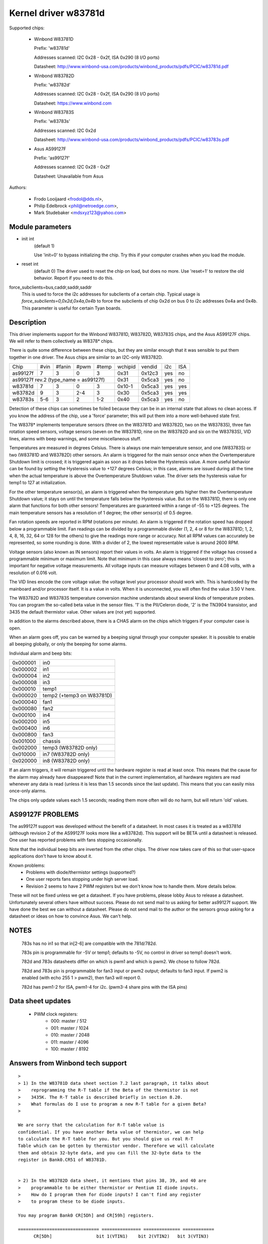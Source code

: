 Kernel driver w83781d
=====================

Supported chips:

  * Winbond W83781D

    Prefix: 'w83781d'

    Addresses scanned: I2C 0x28 - 0x2f, ISA 0x290 (8 I/O ports)

    Datasheet: http://www.winbond-usa.com/products/winbond_products/pdfs/PCIC/w83781d.pdf

  * Winbond W83782D

    Prefix: 'w83782d'

    Addresses scanned: I2C 0x28 - 0x2f, ISA 0x290 (8 I/O ports)

    Datasheet: https://www.winbond.com

  * Winbond W83783S

    Prefix: 'w83783s'

    Addresses scanned: I2C 0x2d

    Datasheet: http://www.winbond-usa.com/products/winbond_products/pdfs/PCIC/w83783s.pdf

  * Asus AS99127F

    Prefix: 'as99127f'

    Addresses scanned: I2C 0x28 - 0x2f

    Datasheet: Unavailable from Asus



Authors:

      - Frodo Looijaard <frodol@dds.nl>,
      - Philip Edelbrock <phil@netroedge.com>,
      - Mark Studebaker <mdsxyz123@yahoo.com>

Module parameters
-----------------

* init int
    (default 1)

    Use 'init=0' to bypass initializing the chip.
    Try this if your computer crashes when you load the module.

* reset int
    (default 0)
    The driver used to reset the chip on load, but does no more. Use
    'reset=1' to restore the old behavior. Report if you need to do this.

force_subclients=bus,caddr,saddr,saddr
  This is used to force the i2c addresses for subclients of
  a certain chip. Typical usage is `force_subclients=0,0x2d,0x4a,0x4b`
  to force the subclients of chip 0x2d on bus 0 to i2c addresses
  0x4a and 0x4b. This parameter is useful for certain Tyan boards.

Description
-----------

This driver implements support for the Winbond W83781D, W83782D, W83783S
chips, and the Asus AS99127F chips. We will refer to them collectively as
W8378* chips.

There is quite some difference between these chips, but they are similar
enough that it was sensible to put them together in one driver.
The Asus chips are similar to an I2C-only W83782D.

+----------+---------+--------+-------+-------+---------+--------+------+-----+
| Chip     | #vin    | #fanin | #pwm  | #temp | wchipid | vendid | i2c  | ISA |
+----------+---------+--------+-------+-------+---------+--------+------+-----+
| as99127f | 7       | 3      | 0     | 3     | 0x31    | 0x12c3 | yes  |  no |
+----------+---------+--------+-------+-------+---------+--------+------+-----+
| as99127f rev.2 (type_name = as99127f)       | 0x31    | 0x5ca3 | yes  |  no |
+----------+---------+--------+-------+-------+---------+--------+------+-----+
| w83781d  | 7       | 3      | 0     | 3     | 0x10-1  | 0x5ca3 | yes  | yes |
+----------+---------+--------+-------+-------+---------+--------+------+-----+
| w83782d  | 9       | 3      | 2-4   | 3     | 0x30    | 0x5ca3 | yes  | yes |
+----------+---------+--------+-------+-------+---------+--------+------+-----+
| w83783s  | 5-6     | 3      | 2     |  1-2  | 0x40    | 0x5ca3 | yes  |  no |
+----------+---------+--------+-------+-------+---------+--------+------+-----+

Detection of these chips can sometimes be foiled because they can be in
an internal state that allows no clean access. If you know the address
of the chip, use a 'force' parameter; this will put them into a more
well-behaved state first.

The W8378* implements temperature sensors (three on the W83781D and W83782D,
two on the W83783S), three fan rotation speed sensors, voltage sensors
(seven on the W83781D, nine on the W83782D and six on the W83783S), VID
lines, alarms with beep warnings, and some miscellaneous stuff.

Temperatures are measured in degrees Celsius. There is always one main
temperature sensor, and one (W83783S) or two (W83781D and W83782D) other
sensors. An alarm is triggered for the main sensor once when the
Overtemperature Shutdown limit is crossed; it is triggered again as soon as
it drops below the Hysteresis value. A more useful behavior
can be found by setting the Hysteresis value to +127 degrees Celsius; in
this case, alarms are issued during all the time when the actual temperature
is above the Overtemperature Shutdown value. The driver sets the
hysteresis value for temp1 to 127 at initialization.

For the other temperature sensor(s), an alarm is triggered when the
temperature gets higher then the Overtemperature Shutdown value; it stays
on until the temperature falls below the Hysteresis value. But on the
W83781D, there is only one alarm that functions for both other sensors!
Temperatures are guaranteed within a range of -55 to +125 degrees. The
main temperature sensors has a resolution of 1 degree; the other sensor(s)
of 0.5 degree.

Fan rotation speeds are reported in RPM (rotations per minute). An alarm is
triggered if the rotation speed has dropped below a programmable limit. Fan
readings can be divided by a programmable divider (1, 2, 4 or 8 for the
W83781D; 1, 2, 4, 8, 16, 32, 64 or 128 for the others) to give
the readings more range or accuracy. Not all RPM values can accurately
be represented, so some rounding is done. With a divider of 2, the lowest
representable value is around 2600 RPM.

Voltage sensors (also known as IN sensors) report their values in volts.
An alarm is triggered if the voltage has crossed a programmable minimum
or maximum limit. Note that minimum in this case always means 'closest to
zero'; this is important for negative voltage measurements. All voltage
inputs can measure voltages between 0 and 4.08 volts, with a resolution
of 0.016 volt.

The VID lines encode the core voltage value: the voltage level your processor
should work with. This is hardcoded by the mainboard and/or processor itself.
It is a value in volts. When it is unconnected, you will often find the
value 3.50 V here.

The W83782D and W83783S temperature conversion machine understands about
several kinds of temperature probes. You can program the so-called
beta value in the sensor files. '1' is the PII/Celeron diode, '2' is the
TN3904 transistor, and 3435 the default thermistor value. Other values
are (not yet) supported.

In addition to the alarms described above, there is a CHAS alarm on the
chips which triggers if your computer case is open.

When an alarm goes off, you can be warned by a beeping signal through
your computer speaker. It is possible to enable all beeping globally,
or only the beeping for some alarms.

Individual alarm and beep bits:

======== ==========================
0x000001 in0
0x000002 in1
0x000004 in2
0x000008 in3
0x000010 temp1
0x000020 temp2 (+temp3 on W83781D)
0x000040 fan1
0x000080 fan2
0x000100 in4
0x000200 in5
0x000400 in6
0x000800 fan3
0x001000 chassis
0x002000 temp3 (W83782D only)
0x010000 in7 (W83782D only)
0x020000 in8 (W83782D only)
======== ==========================

If an alarm triggers, it will remain triggered until the hardware register
is read at least once. This means that the cause for the alarm may
already have disappeared! Note that in the current implementation, all
hardware registers are read whenever any data is read (unless it is less
than 1.5 seconds since the last update). This means that you can easily
miss once-only alarms.

The chips only update values each 1.5 seconds; reading them more often
will do no harm, but will return 'old' values.

AS99127F PROBLEMS
-----------------
The as99127f support was developed without the benefit of a datasheet.
In most cases it is treated as a w83781d (although revision 2 of the
AS99127F looks more like a w83782d).
This support will be BETA until a datasheet is released.
One user has reported problems with fans stopping
occasionally.

Note that the individual beep bits are inverted from the other chips.
The driver now takes care of this so that user-space applications
don't have to know about it.

Known problems:
	- Problems with diode/thermistor settings (supported?)
	- One user reports fans stopping under high server load.
	- Revision 2 seems to have 2 PWM registers but we don't know
	  how to handle them. More details below.

These will not be fixed unless we get a datasheet.
If you have problems, please lobby Asus to release a datasheet.
Unfortunately several others have without success.
Please do not send mail to us asking for better as99127f support.
We have done the best we can without a datasheet.
Please do not send mail to the author or the sensors group asking for
a datasheet or ideas on how to convince Asus. We can't help.


NOTES
-----
  783s has no in1 so that in[2-6] are compatible with the 781d/782d.

  783s pin is programmable for -5V or temp1; defaults to -5V,
  no control in driver so temp1 doesn't work.

  782d and 783s datasheets differ on which is pwm1 and which is pwm2.
  We chose to follow 782d.

  782d and 783s pin is programmable for fan3 input or pwm2 output;
  defaults to fan3 input.
  If pwm2 is enabled (with echo 255 1 > pwm2), then
  fan3 will report 0.

  782d has pwm1-2 for ISA, pwm1-4 for i2c. (pwm3-4 share pins with
  the ISA pins)

Data sheet updates
------------------
	- PWM clock registers:
		* 000: master /  512
		* 001: master / 1024
		* 010: master / 2048
		* 011: master / 4096
		* 100: master / 8192


Answers from Winbond tech support
---------------------------------

::

  >
  > 1) In the W83781D data sheet section 7.2 last paragraph, it talks about
  >    reprogramming the R-T table if the Beta of the thermistor is not
  >    3435K. The R-T table is described briefly in section 8.20.
  >    What formulas do I use to program a new R-T table for a given Beta?
  >

  We are sorry that the calculation for R-T table value is
  confidential. If you have another Beta value of thermistor, we can help
  to calculate the R-T table for you. But you should give us real R-T
  Table which can be gotten by thermistor vendor. Therefore we will calculate
  them and obtain 32-byte data, and you can fill the 32-byte data to the
  register in Bank0.CR51 of W83781D.


  > 2) In the W83782D data sheet, it mentions that pins 38, 39, and 40 are
  >    programmable to be either thermistor or Pentium II diode inputs.
  >    How do I program them for diode inputs? I can't find any register
  >    to program these to be diode inputs.

  You may program Bank0 CR[5Dh] and CR[59h] registers.

  =============================== =============== ============== ============
	CR[5Dh]    		bit 1(VTIN1)    bit 2(VTIN2)   bit 3(VTIN3)

		thermistor                0		 0		0
	diode 			  1		 1		1


  (error) CR[59h] 		bit 4(VTIN1)	bit 2(VTIN2)   bit 3(VTIN3)
  (right) CR[59h] 		bit 4(VTIN1)	bit 5(VTIN2)   bit 6(VTIN3)

	PII thermal diode         1		 1		1
	2N3904	diode		  0		 0		0
  =============================== =============== ============== ============


Asus Clones
-----------

We have no datasheets for the Asus clones (AS99127F and ASB100 Bach).
Here are some very useful information that were given to us by Alex Van
Kaam about how to detect these chips, and how to read their values. He
also gives advice for another Asus chipset, the Mozart-2 (which we
don't support yet). Thanks Alex!

I reworded some parts and added personal comments.

Detection
^^^^^^^^^

AS99127F rev.1, AS99127F rev.2 and ASB100:
- I2C address range: 0x29 - 0x2F
- If register 0x58 holds 0x31 then we have an Asus (either ASB100 or AS99127F)
- Which one depends on register 0x4F (manufacturer ID):

  - 0x06 or 0x94: ASB100
  - 0x12 or 0xC3: AS99127F rev.1
  - 0x5C or 0xA3: AS99127F rev.2

  Note that 0x5CA3 is Winbond's ID (WEC), which let us think Asus get their
  AS99127F rev.2 direct from Winbond. The other codes mean ATT and DVC,
  respectively. ATT could stand for Asustek something (although it would be
  very badly chosen IMHO), I don't know what DVC could stand for. Maybe
  these codes simply aren't meant to be decoded that way.

Mozart-2:
- I2C address: 0x77
- If register 0x58 holds 0x56 or 0x10 then we have a Mozart-2
- Of the Mozart there are 3 types:

  - 0x58=0x56, 0x4E=0x94, 0x4F=0x36: Asus ASM58 Mozart-2
  - 0x58=0x56, 0x4E=0x94, 0x4F=0x06: Asus AS2K129R Mozart-2
  - 0x58=0x10, 0x4E=0x5C, 0x4F=0xA3: Asus ??? Mozart-2

  You can handle all 3 the exact same way :)

Temperature sensors
^^^^^^^^^^^^^^^^^^^

ASB100:
  - sensor 1: register 0x27
  - sensor 2 & 3 are the 2 LM75's on the SMBus
  - sensor 4: register 0x17

Remark:

  I noticed that on Intel boards sensor 2 is used for the CPU
  and 4 is ignored/stuck, on AMD boards sensor 4 is the CPU and sensor 2 is
  either ignored or a socket temperature.

AS99127F (rev.1 and 2 alike):
  - sensor 1: register 0x27
  - sensor 2 & 3 are the 2 LM75's on the SMBus

Remark:

  Register 0x5b is suspected to be temperature type selector. Bit 1
  would control temp1, bit 3 temp2 and bit 5 temp3.

Mozart-2:
  - sensor 1: register 0x27
  - sensor 2: register 0x13

Fan sensors
^^^^^^^^^^^

ASB100, AS99127F (rev.1 and 2 alike):
  - 3 fans, identical to the W83781D

Mozart-2:
  - 2 fans only, 1350000/RPM/div
  - fan 1: register 0x28,  divisor on register 0xA1 (bits 4-5)
  - fan 2: register 0x29,  divisor on register 0xA1 (bits 6-7)

Voltages
^^^^^^^^

This is where there is a difference between AS99127F rev.1 and 2.

Remark:

  The difference is similar to the difference between
  W83781D and W83782D.

ASB100:
  - in0=r(0x20)*0.016
  - in1=r(0x21)*0.016
  - in2=r(0x22)*0.016
  - in3=r(0x23)*0.016*1.68
  - in4=r(0x24)*0.016*3.8
  - in5=r(0x25)*(-0.016)*3.97
  - in6=r(0x26)*(-0.016)*1.666

AS99127F rev.1:
  - in0=r(0x20)*0.016
  - in1=r(0x21)*0.016
  - in2=r(0x22)*0.016
  - in3=r(0x23)*0.016*1.68
  - in4=r(0x24)*0.016*3.8
  - in5=r(0x25)*(-0.016)*3.97
  - in6=r(0x26)*(-0.016)*1.503

AS99127F rev.2:
  - in0=r(0x20)*0.016
  - in1=r(0x21)*0.016
  - in2=r(0x22)*0.016
  - in3=r(0x23)*0.016*1.68
  - in4=r(0x24)*0.016*3.8
  - in5=(r(0x25)*0.016-3.6)*5.14+3.6
  - in6=(r(0x26)*0.016-3.6)*3.14+3.6

Mozart-2:
  - in0=r(0x20)*0.016
  - in1=255
  - in2=r(0x22)*0.016
  - in3=r(0x23)*0.016*1.68
  - in4=r(0x24)*0.016*4
  - in5=255
  - in6=255


PWM
^^^

* Additional info about PWM on the AS99127F (may apply to other Asus
  chips as well) by Jean Delvare as of 2004-04-09:

AS99127F revision 2 seems to have two PWM registers at 0x59 and 0x5A,
and a temperature sensor type selector at 0x5B (which basically means
that they swapped registers 0x59 and 0x5B when you compare with Winbond
chips).
Revision 1 of the chip also has the temperature sensor type selector at
0x5B, but PWM registers have no effect.

We don't know exactly how the temperature sensor type selection works.
Looks like bits 1-0 are for temp1, bits 3-2 for temp2 and bits 5-4 for
temp3, although it is possible that only the most significant bit matters
each time. So far, values other than 0 always broke the readings.

PWM registers seem to be split in two parts: bit 7 is a mode selector,
while the other bits seem to define a value or threshold.

When bit 7 is clear, bits 6-0 seem to hold a threshold value. If the value
is below a given limit, the fan runs at low speed. If the value is above
the limit, the fan runs at full speed. We have no clue as to what the limit
represents. Note that there seem to be some inertia in this mode, speed
changes may need some time to trigger. Also, an hysteresis mechanism is
suspected since walking through all the values increasingly and then
decreasingly led to slightly different limits.

When bit 7 is set, bits 3-0 seem to hold a threshold value, while bits 6-4
would not be significant. If the value is below a given limit, the fan runs
at full speed, while if it is above the limit it runs at low speed (so this
is the contrary of the other mode, in a way). Here again, we don't know
what the limit is supposed to represent.

One remarkable thing is that the fans would only have two or three
different speeds (transitional states left apart), not a whole range as
you usually get with PWM.

As a conclusion, you can write 0x00 or 0x8F to the PWM registers to make
fans run at low speed, and 0x7F or 0x80 to make them run at full speed.

Please contact us if you can figure out how it is supposed to work. As
long as we don't know more, the w83781d driver doesn't handle PWM on
AS99127F chips at all.

* Additional info about PWM on the AS99127F rev.1 by Hector Martin:

I've been fiddling around with the (in)famous 0x59 register and
found out the following values do work as a form of coarse pwm:

0x80
 - seems to turn fans off after some time(1-2 minutes)... might be
   some form of auto-fan-control based on temp? hmm (Qfan? this mobo is an
   old ASUS, it isn't marketed as Qfan. Maybe some beta pre-attempt at Qfan
   that was dropped at the BIOS)
0x81
 - off
0x82
 - slightly "on-ner" than off, but my fans do not get to move. I can
   hear the high-pitched PWM sound that motors give off at too-low-pwm.
0x83
 - now they do move. Estimate about 70% speed or so.
0x84-0x8f
 - full on

Changing the high nibble doesn't seem to do much except the high bit
(0x80) must be set for PWM to work, else the current pwm doesn't seem to
change.

My mobo is an ASUS A7V266-E. This behavior is similar to what I got
with speedfan under Windows, where 0-15% would be off, 15-2x% (can't
remember the exact value) would be 70% and higher would be full on.

* Additional info about PWM on the AS99127F rev.1 from lm-sensors
  ticket #2350:

I conducted some experiment on Asus P3B-F motherboard with AS99127F
(Ver. 1).

I confirm that 0x59 register control the CPU_Fan Header on this
motherboard, and 0x5a register control PWR_Fan.

In order to reduce the dependency of specific fan, the measurement is
conducted with a digital scope without fan connected. I found out that
P3B-F actually output variable DC voltage on fan header center pin,
looks like PWM is filtered on this motherboard.

Here are some of measurements:

==== =========
0x80     20 mV
0x81     20 mV
0x82    232 mV
0x83   1.2  V
0x84   2.31 V
0x85   3.44 V
0x86   4.62 V
0x87   5.81 V
0x88   7.01 V
9x89   8.22 V
0x8a   9.42 V
0x8b  10.6  V
0x8c  11.9  V
0x8d  12.4  V
0x8e  12.4  V
0x8f  12.4  V
==== =========
